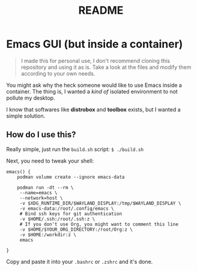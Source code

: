 #+title: README

* Emacs GUI (but inside a container)

#+BEGIN_QUOTE
I made this for personal use, I don't recommend cloning this
repository and using it as is. Take a look at the files and modify
them according to your own needs.
#+END_QUOTE

You might ask why the heck someone would like to use Emacs inside a
container. The thing is, I wanted a /kind of/ isolated environment to
not pollute my desktop.

I know that softwares like *distrobox* and *toolbox* exists, but I
wanted a simple solution.

** How do I use this?

Really simple, just run the ~build.sh~ script: ~$ ./build.sh~

Next, you need to tweak your shell:

#+BEGIN_SRC shell
  emacs() {
      podman volume create --ignore emacs-data

      podman run -dt --rm \
  	   --name=emacs \
  	   --network=host \
  	   -v $XDG_RUNTIME_DIR/$WAYLAND_DISPLAY:/tmp/$WAYLAND_DISPLAY \
  	   -v emacs-data:/root/.config/emacs \
  	   # Bind ssh keys for git authentication
  	   -v $HOME/.ssh:/root/.ssh:z \
  	   # If you don't use Org, you might want to comment this line
  	   -v $HOME/$YOUR_ORG_DIRECTORY:/root/Org:z \
  	   -v $HOME:/workdir:z \
  	   emacs
      
  }
#+END_SRC

Copy and paste it into your ~.bashrc~ or ~.zshrc~ and it's done.
